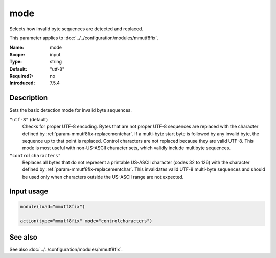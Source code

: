 .. _param-mmutf8fix-mode:
.. _mmutf8fix.parameter.input.mode:

mode
====

.. index::
   single: mmutf8fix; mode
   single: mode

.. summary-start

Selects how invalid byte sequences are detected and replaced.

.. summary-end

This parameter applies to :doc:`../../configuration/modules/mmutf8fix`.

:Name: mode
:Scope: input
:Type: string
:Default: "utf-8"
:Required?: no
:Introduced: 7.5.4

Description
-----------
Sets the basic detection mode for invalid byte sequences.

``"utf-8"`` (default)
    Checks for proper UTF-8 encoding. Bytes that are not proper UTF-8
    sequences are replaced with the character defined by
    :ref:`param-mmutf8fix-replacementchar`. If a multi-byte start byte
    is followed by any invalid byte, the sequence up to that point is
    replaced. Control characters are not replaced because they are
    valid UTF-8. This mode is most useful with non-US-ASCII character
    sets, which validly include multibyte sequences.

``"controlcharacters"``
    Replaces all bytes that do not represent a printable US-ASCII
    character (codes 32 to 126) with the character defined by
    :ref:`param-mmutf8fix-replacementchar`. This invalidates valid
    UTF-8 multi-byte sequences and should be used only when characters
    outside the US-ASCII range are not expected.

Input usage
-----------
.. _mmutf8fix.parameter.input.mode-usage:

.. code-block:: rsyslog

   module(load="mmutf8fix")

   action(type="mmutf8fix" mode="controlcharacters")

See also
--------
See also :doc:`../../configuration/modules/mmutf8fix`.
